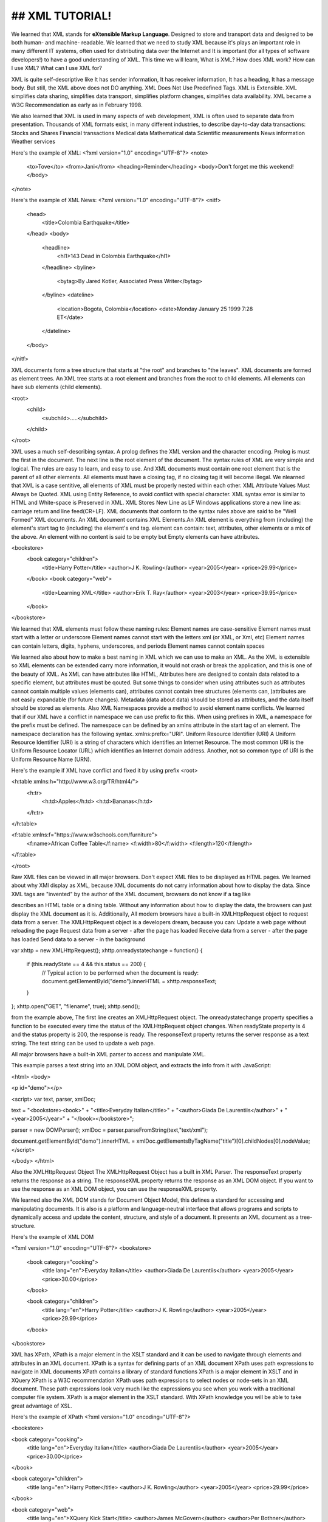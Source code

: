 ## XML TUTORIAL!
#########################

We learned that XML stands for **eXtensible Markup Language**. Designed to store and transport data and designed to be both human- and machine-
readable.
We learned that we need to study XML because it's plays an important role in many different IT systems, often used for distributing data
over the Internet and It is important (for all types of software developers!) to have a good understanding of XML. This time we will
learn, What is XML? How does XML work? How can I use XML? What can I use XML for?

XML is quite self-descriptive like It has sender information, It has receiver information, It has a heading, It has a message body. But
still, the XML above does not DO anything. XML Does Not Use Predefined Tags. XML is Extensible. XML simplifies data sharing, simplifies
data transport, simplifies platform changes, simplifies data availability. XML became a W3C Recommendation as early as in February 1998.

We also learned that XML is used in many aspects of web development, XML is often used to separate data from presentation. Thousands of
XML formats exist, in many different industries, to describe day-to-day data transactions: Stocks and Shares Financial transactions
Medical data Mathematical data Scientific measurements News information Weather services

Here's the example of XML:
<?xml version="1.0" encoding="UTF-8"?>
<note>
  <to>Tove</to>
  <from>Jani</from>
  <heading>Reminder</heading>
  <body>Don't forget me this weekend!</body>
</note>

Here's the example of XML News:
<?xml version="1.0" encoding="UTF-8"?>
<nitf>
  <head>
    <title>Colombia Earthquake</title>
  </head>
  <body>
    <headline>
      <hl1>143 Dead in Colombia Earthquake</hl1>
    </headline>
    <byline>
      <bytag>By Jared Kotler, Associated Press Writer</bytag>
    </byline>
    <dateline>
      <location>Bogota, Colombia</location>
      <date>Monday January 25 1999 7:28 ET</date>
    </dateline>
  </body>
</nitf>

XML documents form a tree structure that starts at "the root" and branches to "the leaves". XML documents are formed as element trees. An
XML tree starts at a root element and branches from the root to child elements. All elements can have sub elements (child elements).

<root>
  <child>
    <subchild>.....</subchild>
  </child>
</root>

XML uses a much self-describing syntax. A prolog defines the XML version and the character encoding. Prolog is must the first in the
document. The next line is the root element of the document. The syntax rules of XML are very simple and logical. The rules are easy to
learn, and easy to use. And XML documents must contain one root element that is the parent of all other elements. All elements must have a
closing tag, if no closing tag it will become illegal. We nlearned that XML is a case sentitive, all elements of XML must be properly
nested within each other. XML Attribute Values Must Always be Quoted. XML using Entity Reference, to avoid conflict with special
character. XML syntax error is similar to HTML and White-space is Preserved in XML. XML Stores New Line as LF Windows applications store a 
new line as: carriage return and line feed(CR+LF). XML documents that conform to the syntax rules above are said to be "Well Formed" XML
documents. An XML document contains XML Elements.An XML element is everything from (including) the element's start tag to (including) the
element's end tag. element can contain: text, attributes, other elements or a mix of the above. An element with no content is said to be
empty but Empty elements can have attributes.

<bookstore>
  <book category="children">
    <title>Harry Potter</title>
    <author>J K. Rowling</author>
    <year>2005</year>
    <price>29.99</price>
  </book>
  <book category="web">
    <title>Learning XML</title>
    <author>Erik T. Ray</author>
    <year>2003</year>
    <price>39.95</price>
  </book>
</bookstore>

We learned that XML elements must follow these naming rules: Element names are case-sensitive Element names must start with a letter or
underscore Element names cannot start with the letters xml (or XML, or Xml, etc) Element names can contain letters, digits, hyphens,
underscores, and periods Element names cannot contain spaces

We learned also about how to make a best naming in XML which we can use to make an XML. As the XML is extensible so XML elements can be
extended carry more information, it would not crash or break the application, and this is one of the beauty of XML. As XML can have
attributes like HTML, Attributes here are designed to contain data related to a specific element, but attributes must be qouted. But some
things to consider when using attributes such as attributes cannot contain multiple values (elements can), attributes cannot contain tree
structures (elements can, )attributes are not easily expandable (for future changes). Metadata (data about data) should be stored as
attributes, and the data itself should be stored as elements. Also XML Namespaces provide a method to avoid element name conflicts. We
learned that if our XML have a conflict in namespace we can use prefix to fix this. When using prefixes in XML, a namespace for the
prefix must be defined. The namespace can be defined by an xmlns attribute in the start tag of an element. The namespace declaration has
the following syntax. xmlns:prefix="URI". Uniform Resource Identifier (URI) A Uniform Resource Identifier (URI) is a string of characters
which identifies an Internet Resource. The most common URI is the Uniform Resource Locator (URL) which identifies an Internet domain
address. Another, not so common type of URI is the Uniform Resource Name (URN).

Here's the example if XML have conflict and fixed it by using prefix
<root>

<h:table xmlns:h="http://www.w3.org/TR/html4/">
  <h:tr>
    <h:td>Apples</h:td>
    <h:td>Bananas</h:td>
  </h:tr>
</h:table>

<f:table xmlns:f="https://www.w3schools.com/furniture">
  <f:name>African Coffee Table</f:name>
  <f:width>80</f:width>
  <f:length>120</f:length>
</f:table>

</root>

Raw XML files can be viewed in all major browsers. Don't expect XML files to be displayed as HTML pages. We learned about why XMl display
as XML, because XML documents do not carry information about how to display the data. Since XML tags are "invented" by the author of the
XML document, browsers do not know if a tag like

describes an HTML table or a dining table. Without any information about how to display the data, the browsers can just display the XML
document as it is. Additionally, All modern browsers have a built-in XMLHttpRequest object to request data from a server. The
XMLHttpRequest object is a developers dream, because you can: Update a web page without reloading the page Request data from a server -
after the page has loaded Receive data from a server - after the page has loaded Send data to a server - in the background

var xhttp = new XMLHttpRequest();
xhttp.onreadystatechange = function() {
    if (this.readyState == 4 && this.status == 200) {
       // Typical action to be performed when the document is ready:
       document.getElementById("demo").innerHTML = xhttp.responseText;
    }
};
xhttp.open("GET", "filename", true);
xhttp.send();

from the example above, The first line creates an XMLHttpRequest object. The onreadystatechange property specifies a function to be
executed every time the status of the XMLHttpRequest object changes. When readyState property is 4 and the status property is 200, the
response is ready. The responseText property returns the server response as a text string. The text string can be used to update a web
page.

All major browsers have a built-in XML parser to access and manipulate XML.

This example parses a text string into an XML DOM object, and extracts the info from it with JavaScript:

<html>
<body>

<p id="demo"></p>

<script>
var text, parser, xmlDoc;

text = "<bookstore><book>" +
"<title>Everyday Italian</title>" +
"<author>Giada De Laurentiis</author>" +
"<year>2005</year>" +
"</book></bookstore>";

parser = new DOMParser();
xmlDoc = parser.parseFromString(text,"text/xml");

document.getElementById("demo").innerHTML =
xmlDoc.getElementsByTagName("title")[0].childNodes[0].nodeValue;
</script>

</body>
</html>

Also the XMLHttpRequest Object The XMLHttpRequest Object has a built in XML Parser. The responseText property returns the response as a
string. The responseXML property returns the response as an XML DOM object. If you want to use the response as an XML DOM object, you can
use the responseXML property.

We learned also the XML DOM stands for Document Object Model, this defines a standard for accessing and manipulating documents. It is
also is a platform and language-neutral interface that allows programs and scripts to dynamically access and update the content,
structure, and style of a document. It presents an XML document as a tree-structure.

Here's the example of XML DOM

<?xml version="1.0" encoding="UTF-8"?>
<bookstore>

  <book category="cooking">
    <title lang="en">Everyday Italian</title>
    <author>Giada De Laurentiis</author>
    <year>2005</year>
    <price>30.00</price>
  </book>

  <book category="children">
    <title lang="en">Harry Potter</title>
    <author>J K. Rowling</author>
    <year>2005</year>
    <price>29.99</price>
  </book>

</bookstore>

XML has XPath, XPath is a major element in the XSLT standard and it can be used to navigate through elements and attributes in an XML
document. XPath is a syntax for defining parts of an XML document XPath uses path expressions to navigate in XML documents XPath contains
a library of standard functions XPath is a major element in XSLT and in XQuery XPath is a W3C recommendation XPath uses path expressions
to select nodes or node-sets in an XML document. These path expressions look very much like the expressions you see when you work with a
traditional computer file system. XPath is a major element in the XSLT standard. With XPath knowledge you will be able to take great
advantage of XSL.

Here's the example of XPath
<?xml version="1.0" encoding="UTF-8"?>

<bookstore>

<book category="cooking">
  <title lang="en">Everyday Italian</title>
  <author>Giada De Laurentiis</author>
  <year>2005</year>
  <price>30.00</price>
</book>

<book category="children">
  <title lang="en">Harry Potter</title>
  <author>J K. Rowling</author>
  <year>2005</year>
  <price>29.99</price>
</book>

<book category="web">
  <title lang="en">XQuery Kick Start</title>
  <author>James McGovern</author>
  <author>Per Bothner</author>
  <author>Kurt Cagle</author>
  <author>James Linn</author>
  <author>Vaidyanathan Nagarajan</author>
  <year>2003</year>
  <price>49.99</price>
</book>
<book category="web">
  <title lang="en">Learning XML</title>
  <author>Erik T. Ray</author>
  <year>2003</year>
  <price>39.95</price>
</book>

</bookstore>

Well, There's XSLT also. With XSLT you can transform an XML document into HTML. XSLT stands for eXtensible Stylesheet Language
Transformations, is the recommended style sheet language for XML. With XSLT you can add/remove elements and attributes to or from the
output file. You can also rearrange and sort elements, perform tests and make decisions about which elements to hide and display, and a
lot more. XSLT uses XPath to find information in an XML document.

Here's the example XSLT using XML document.
<?xml version="1.0" encoding="UTF-8"?>
<breakfast_menu>

<food>
<name>Belgian Waffles</name>
<price>$5.95</price>
<description>Two of our famous Belgian Waffles with plenty of real maple syrup</description>
<calories>650</calories>
</food>

<food>
<name>Strawberry Belgian Waffles</name>
<price>$7.95</price>
<description>Light Belgian waffles covered with strawberries and whipped cream</description>
<calories>900</calories>
</food>

<food>
<name>Berry-Berry Belgian Waffles</name>
<price>$8.95</price>
<description>Light Belgian waffles covered with an assortment of fresh berries and whipped cream</description>
<calories>900</calories>
</food>

<food>
<name>French Toast</name>
<price>$4.50</price>
<description>Thick slices made from our homemade sourdough bread</description>
<calories>600</calories>
</food>

<food>
<name>Homestyle Breakfast</name>
<price>$6.95</price>
<description>Two eggs, bacon or sausage, toast, and our ever-popular hash browns</description>
<calories>950</calories>
</food>

</breakfast_menu>

Also there's an XQuery. XQuery is to XML what SQL is to databases. XQuery was designed to query XML data. XQuery is the language for
querying XML data XQuery for XML is like SQL for databases XQuery is built on XPath expressions XQuery is supported by all major
databases XQuery is a W3C Recommendation

XQuery is a language for finding and extracting elements and attributes from XML documents. XQuery 1.0 and XPath 2.0 share the same data
model and support the same functions and operators. If you have already studied XPath you will have no problems with understanding
XQuery. Xquery also can be used in Extract information to use in a Web Service, Generate summary reports, Transform XML data to XHTML,
Search Web documents for relevant information. XQuery is compatible with several W3C standards, such as XML, Namespaces, XSLT, XPath, and
XML Schema. XQuery 1.0 became a W3C Recommendation in 2007.

Here also is an example of Xquery
for $x in doc("books.xml")/bookstore/book
where $x/price>30
order by $x/title
return $x/title

There's no end with X, because there's an Xlink. XLink is used to create hyperlinks in XML documents, any element in an XML document can
behave as a link, the links can be defined outside the linked files, XLink is a W3C Recommendation. But, there is no browser support for
XLink in XML documents. We also learned that Xlink has a attributes reference. Next with this is Xpoint, XPointer allows links to point
to specific parts of an XML document, XPointer uses XPath expressions to navigate in the XML document, XPointer is a W3C Recommendation.
Same with Xlinks, There is no browser support for XPointer. But XPointer is used in other XML languages.

Here's the example of Xlinks
<?xml version="1.0" encoding="UTF-8"?>

<bookstore xmlns:xlink="http://www.w3.org/1999/xlink">

<book title="Harry Potter">
  <description
  xlink:type="simple"
  xlink:href="/images/HPotter.gif"
  xlink:show="new">
  As his fifth year at Hogwarts School of Witchcraft and
  Wizardry approaches, 15-year-old Harry Potter is.......
  </description>
</book>

<book title="XQuery Kick Start">
  <description
  xlink:type="simple"
  xlink:href="/images/XQuery.gif"
  xlink:show="new">
  XQuery Kick Start delivers a concise introduction
  to the XQuery standard.......
  </description>
</book>

</bookstore>

And also an example of Xpoints
<?xml version="1.0" encoding="UTF-8"?>

<dogbreeds>

<dog breed="Rottweiler" id="Rottweiler">
  <picture url="https://dog.com/rottweiler.gif" />
  <history>The Rottweiler's ancestors were probably Roman
  drover dogs.....</history>
  <temperament>Confident, bold, alert and imposing, the Rottweiler
  is a popular choice for its ability to protect....</temperament>
</dog>

<dog breed="FCRetriever" id="FCRetriever">
  <picture url="https://dog.com/fcretriever.gif" />
  <history>One of the earliest uses of retrieving dogs was to
  help fishermen retrieve fish from the water....</history>
  <temperament>The flat-coated retriever is a sweet, exuberant,
  lively dog that loves to play and retrieve....</temperament>
</dog>

</dogbreeds>


for syntax checking, we learned that we used XML Validators. it's find the error, notice your error by using XML syntax rules. Because
errors in XML documents will stop your XML applications. A "well formed" XML document is not the same as a "valid" XML document. A
"valid" XML document must be well formed. In addition, it must conform to a document type definition. There are two type of document type
definition which is the DTD ( Document Type Definition ) and XML Schema. A document type definition defines the rules and the legal
elements and attributes for an XML document.

Additionally an XML Documents with correct syntax is called well-formed.

Finally, XML files are plain text files just like HTML files. XML can easily be stored and generated by a standard web server.








